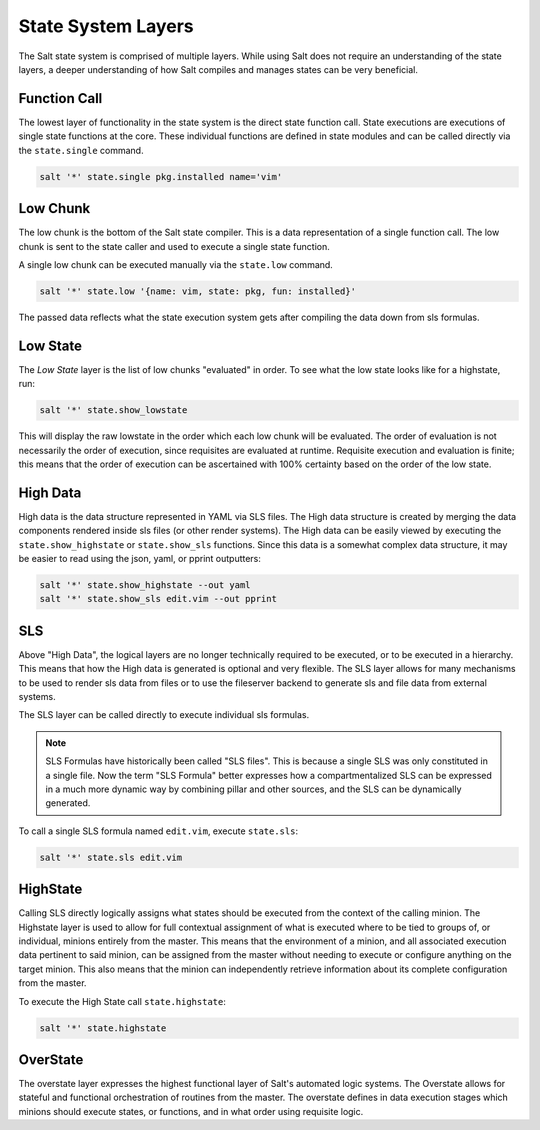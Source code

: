 .. _state-layers:

===================
State System Layers
===================

The Salt state system is comprised of multiple layers. While using Salt does
not require an understanding of the state layers, a deeper understanding of
how Salt compiles and manages states can be very beneficial.

.. _state-layers-function-call:

Function Call
=============

The lowest layer of functionality in the state system is the direct state
function call. State executions are executions of single state functions at
the core. These individual functions are defined in state modules and can
be called directly via the ``state.single`` command.

.. code-block:: bash

    salt '*' state.single pkg.installed name='vim'

.. _state-layers-low-chunk:

Low Chunk
=========

The low chunk is the bottom of the Salt state compiler. This is a data
representation of a single function call. The low chunk is sent to the state
caller and used to execute a single state function.

A single low chunk can be executed manually via the ``state.low`` command.

.. code-block:: bash

    salt '*' state.low '{name: vim, state: pkg, fun: installed}'

The passed data reflects what the state execution system gets after compiling
the data down from sls formulas.

.. _state-layers-low-state:

Low State
=========

The `Low State` layer is the list of low chunks "evaluated" in order. To see
what the low state looks like for a highstate, run:

.. code-block:: bash

    salt '*' state.show_lowstate

This will display the raw lowstate in the order which each low chunk will be
evaluated. The order of evaluation is not necessarily the order of execution,
since requisites are evaluated at runtime. Requisite execution and evaluation
is finite; this means that the order of execution can be ascertained with 100%
certainty based on the order of the low state.

.. _state-layers-high-data:

High Data
=========

High data is the data structure represented in YAML via SLS files. The High
data structure is created by merging the data components rendered inside sls
files (or other render systems). The High data can be easily viewed by
executing the ``state.show_highstate`` or ``state.show_sls`` functions. Since
this data is a somewhat complex data structure, it may be easier to read using
the json, yaml, or pprint outputters:

.. code-block:: bash

    salt '*' state.show_highstate --out yaml
    salt '*' state.show_sls edit.vim --out pprint

.. _state-layers-sls:

SLS
====

Above "High Data", the logical layers are no longer technically required to be
executed, or to be executed in a hierarchy. This means that how the High data
is generated is optional and very flexible. The SLS layer allows for many
mechanisms to be used to render sls data from files or to use the fileserver
backend to generate sls and file data from external systems.

The SLS layer can be called directly to execute individual sls formulas.

.. note::

    SLS Formulas have historically been called "SLS files". This is because a
    single SLS was only constituted in a single file. Now the term
    "SLS Formula" better expresses how a compartmentalized SLS can be expressed
    in a much more dynamic way by combining pillar and other sources, and the
    SLS can be dynamically generated.

To call a single SLS formula named ``edit.vim``, execute ``state.sls``:

.. code-block:: bash

    salt '*' state.sls edit.vim

.. _state-layers-highstate:

HighState
=========

Calling SLS directly logically assigns what states should be executed from the
context of the calling minion. The Highstate layer is used to allow for full
contextual assignment of what is executed where to be tied to groups of, or
individual, minions entirely from the master. This means that the environment of
a minion, and all associated execution data pertinent to said minion, can be
assigned from the master without needing to execute or configure anything on
the target minion. This also means that the minion can independently retrieve
information about its complete configuration from the master.

To execute the High State call ``state.highstate``:

.. code-block:: bash

    salt '*' state.highstate

.. _state-layers-overstate:

OverState
=========

The overstate layer expresses the highest functional layer of Salt's automated
logic systems. The Overstate allows for stateful and functional orchestration
of routines from the master. The overstate defines in data execution stages
which minions should execute states, or functions, and in what order using
requisite logic.